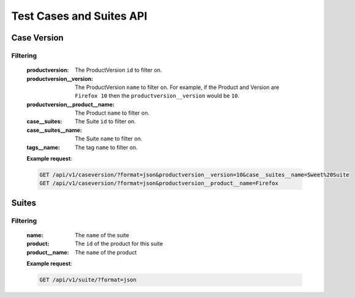 Test Cases and Suites API
=========================

Case Version
------------

.. http:get:: /api/v1/caseversion

Filtering
^^^^^^^^^

    :productversion: The ProductVersion ``id`` to filter on.
    :productversion__version: The ProductVersion ``name`` to filter
        on.  For example, if the Product and Version are ``Firefox 10`` then
        the ``productversion__version`` would be ``10``.
    :productversion__product__name: The Product ``name`` to filter on.
    :case__suites: The Suite ``id`` to filter on.
    :case__suites__name: The Suite ``name`` to filter on.
    :tags__name: The tag ``name`` to filter on.

    **Example request**:

    .. sourcecode:: http

        GET /api/v1/caseversion/?format=json&productversion__version=10&case__suites__name=Sweet%20Suite
        GET /api/v1/caseversion/?format=json&productversion__product__name=Firefox

Suites
------

.. http:get:: /api/v1/suite
.. http:post:: /api/v1/suite
.. http:delete:: /api/v1/suite/<id>
.. http:put:: /api/v1/suite/<id>

Filtering
^^^^^^^^^

    :name: The ``name`` of the suite
    :product: The ``id`` of the product for this suite
    :product__name: The ``name`` of the product

    **Example request**:

    .. sourcecode:: http

        GET /api/v1/suite/?format=json

